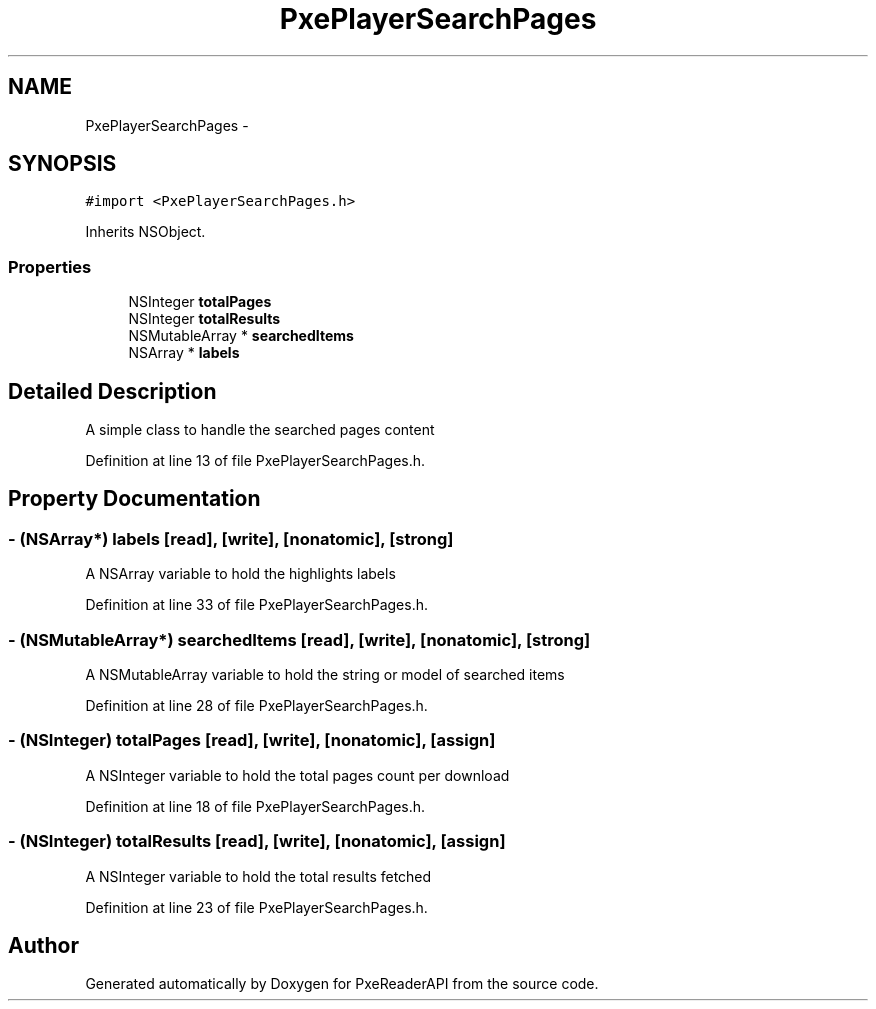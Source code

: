 .TH "PxePlayerSearchPages" 3 "Mon Apr 28 2014" "PxeReaderAPI" \" -*- nroff -*-
.ad l
.nh
.SH NAME
PxePlayerSearchPages \- 
.SH SYNOPSIS
.br
.PP
.PP
\fC#import <PxePlayerSearchPages\&.h>\fP
.PP
Inherits NSObject\&.
.SS "Properties"

.in +1c
.ti -1c
.RI "NSInteger \fBtotalPages\fP"
.br
.ti -1c
.RI "NSInteger \fBtotalResults\fP"
.br
.ti -1c
.RI "NSMutableArray * \fBsearchedItems\fP"
.br
.ti -1c
.RI "NSArray * \fBlabels\fP"
.br
.in -1c
.SH "Detailed Description"
.PP 
A simple class to handle the searched pages content 
.PP
Definition at line 13 of file PxePlayerSearchPages\&.h\&.
.SH "Property Documentation"
.PP 
.SS "- (NSArray*) labels\fC [read]\fP, \fC [write]\fP, \fC [nonatomic]\fP, \fC [strong]\fP"
A NSArray variable to hold the highlights labels 
.PP
Definition at line 33 of file PxePlayerSearchPages\&.h\&.
.SS "- (NSMutableArray*) searchedItems\fC [read]\fP, \fC [write]\fP, \fC [nonatomic]\fP, \fC [strong]\fP"
A NSMutableArray variable to hold the string or model of searched items 
.PP
Definition at line 28 of file PxePlayerSearchPages\&.h\&.
.SS "- (NSInteger) totalPages\fC [read]\fP, \fC [write]\fP, \fC [nonatomic]\fP, \fC [assign]\fP"
A NSInteger variable to hold the total pages count per download 
.PP
Definition at line 18 of file PxePlayerSearchPages\&.h\&.
.SS "- (NSInteger) totalResults\fC [read]\fP, \fC [write]\fP, \fC [nonatomic]\fP, \fC [assign]\fP"
A NSInteger variable to hold the total results fetched 
.PP
Definition at line 23 of file PxePlayerSearchPages\&.h\&.

.SH "Author"
.PP 
Generated automatically by Doxygen for PxeReaderAPI from the source code\&.
